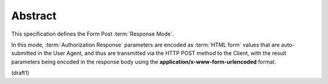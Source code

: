 Abstract
====================

This specification defines the Form Post :term:`Response Mode`. 

In this mode, 
:term:`Authorization Response` parameters are encoded as :term:`HTML form` values 
that are auto-submitted in the User Agent, 
and thus are transmitted via the HTTP POST method to the Client, 
with the result parameters being encoded in the response body 
using the **application/x-www-form-urlencoded** format.

(draft1)

